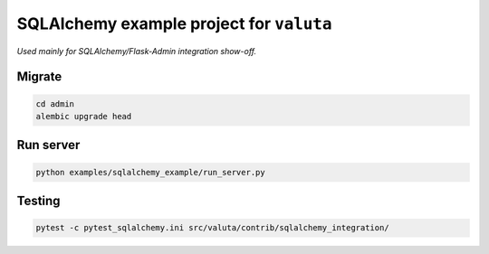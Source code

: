 =========================================
SQLAlchemy example project for ``valuta``
=========================================
*Used mainly for SQLAlchemy/Flask-Admin integration show-off.*

Migrate
=======
.. code-block:: shell

    cd admin
    alembic upgrade head

Run server
==========
.. code-block:: shell

    python examples/sqlalchemy_example/run_server.py

Testing
=======
.. code-block:: shell

    pytest -c pytest_sqlalchemy.ini src/valuta/contrib/sqlalchemy_integration/
